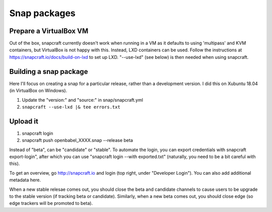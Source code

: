 Snap packages
=============

Prepare a VirtualBox VM
-----------------------

Out of the box, snapcraft currently doesn't work when running in a VM as it defaults to using 'multipass' and KVM containers, but VirtualBox is not happy with this. Instead, LXD containers can be used. Follow the instructions at https://snapcraft.io/docs/build-on-lxd to set up LXD. "--use-lxd" (see below) is then needed when using snapcraft.

Building a snap package
-----------------------

Here I'll focus on creating a snap for a particular release, rather than a development version. I did this on Xubuntu 18.04 (in VirtualBox on Windows).

1. Update the "version:" and "source:" in snap/snapcraft.yml
2. ``snapcraft --use-lxd |& tee errors.txt``

Upload it
---------

1. snapcraft login
2. snapcraft push openbabel_XXXX.snap --release beta

Instead of "beta", can be "candidate" or "stable". To automate the login, you can export credentials with snapcraft export-login", after which you can use "snapcraft login --with exported.txt" (naturally, you need to be a bit careful with this).

To get an overview, go http://snapcraft.io and login (top right, under "Developer Login"). You can also add additional metadata here.

When a new stable relesae comes out, you should close the beta and candidate channels to cause users to be upgrade to the stable version (if tracking beta or candidate). Similarly, when a new beta comes out, you should close edge (so edge trackers will be promoted to beta).
